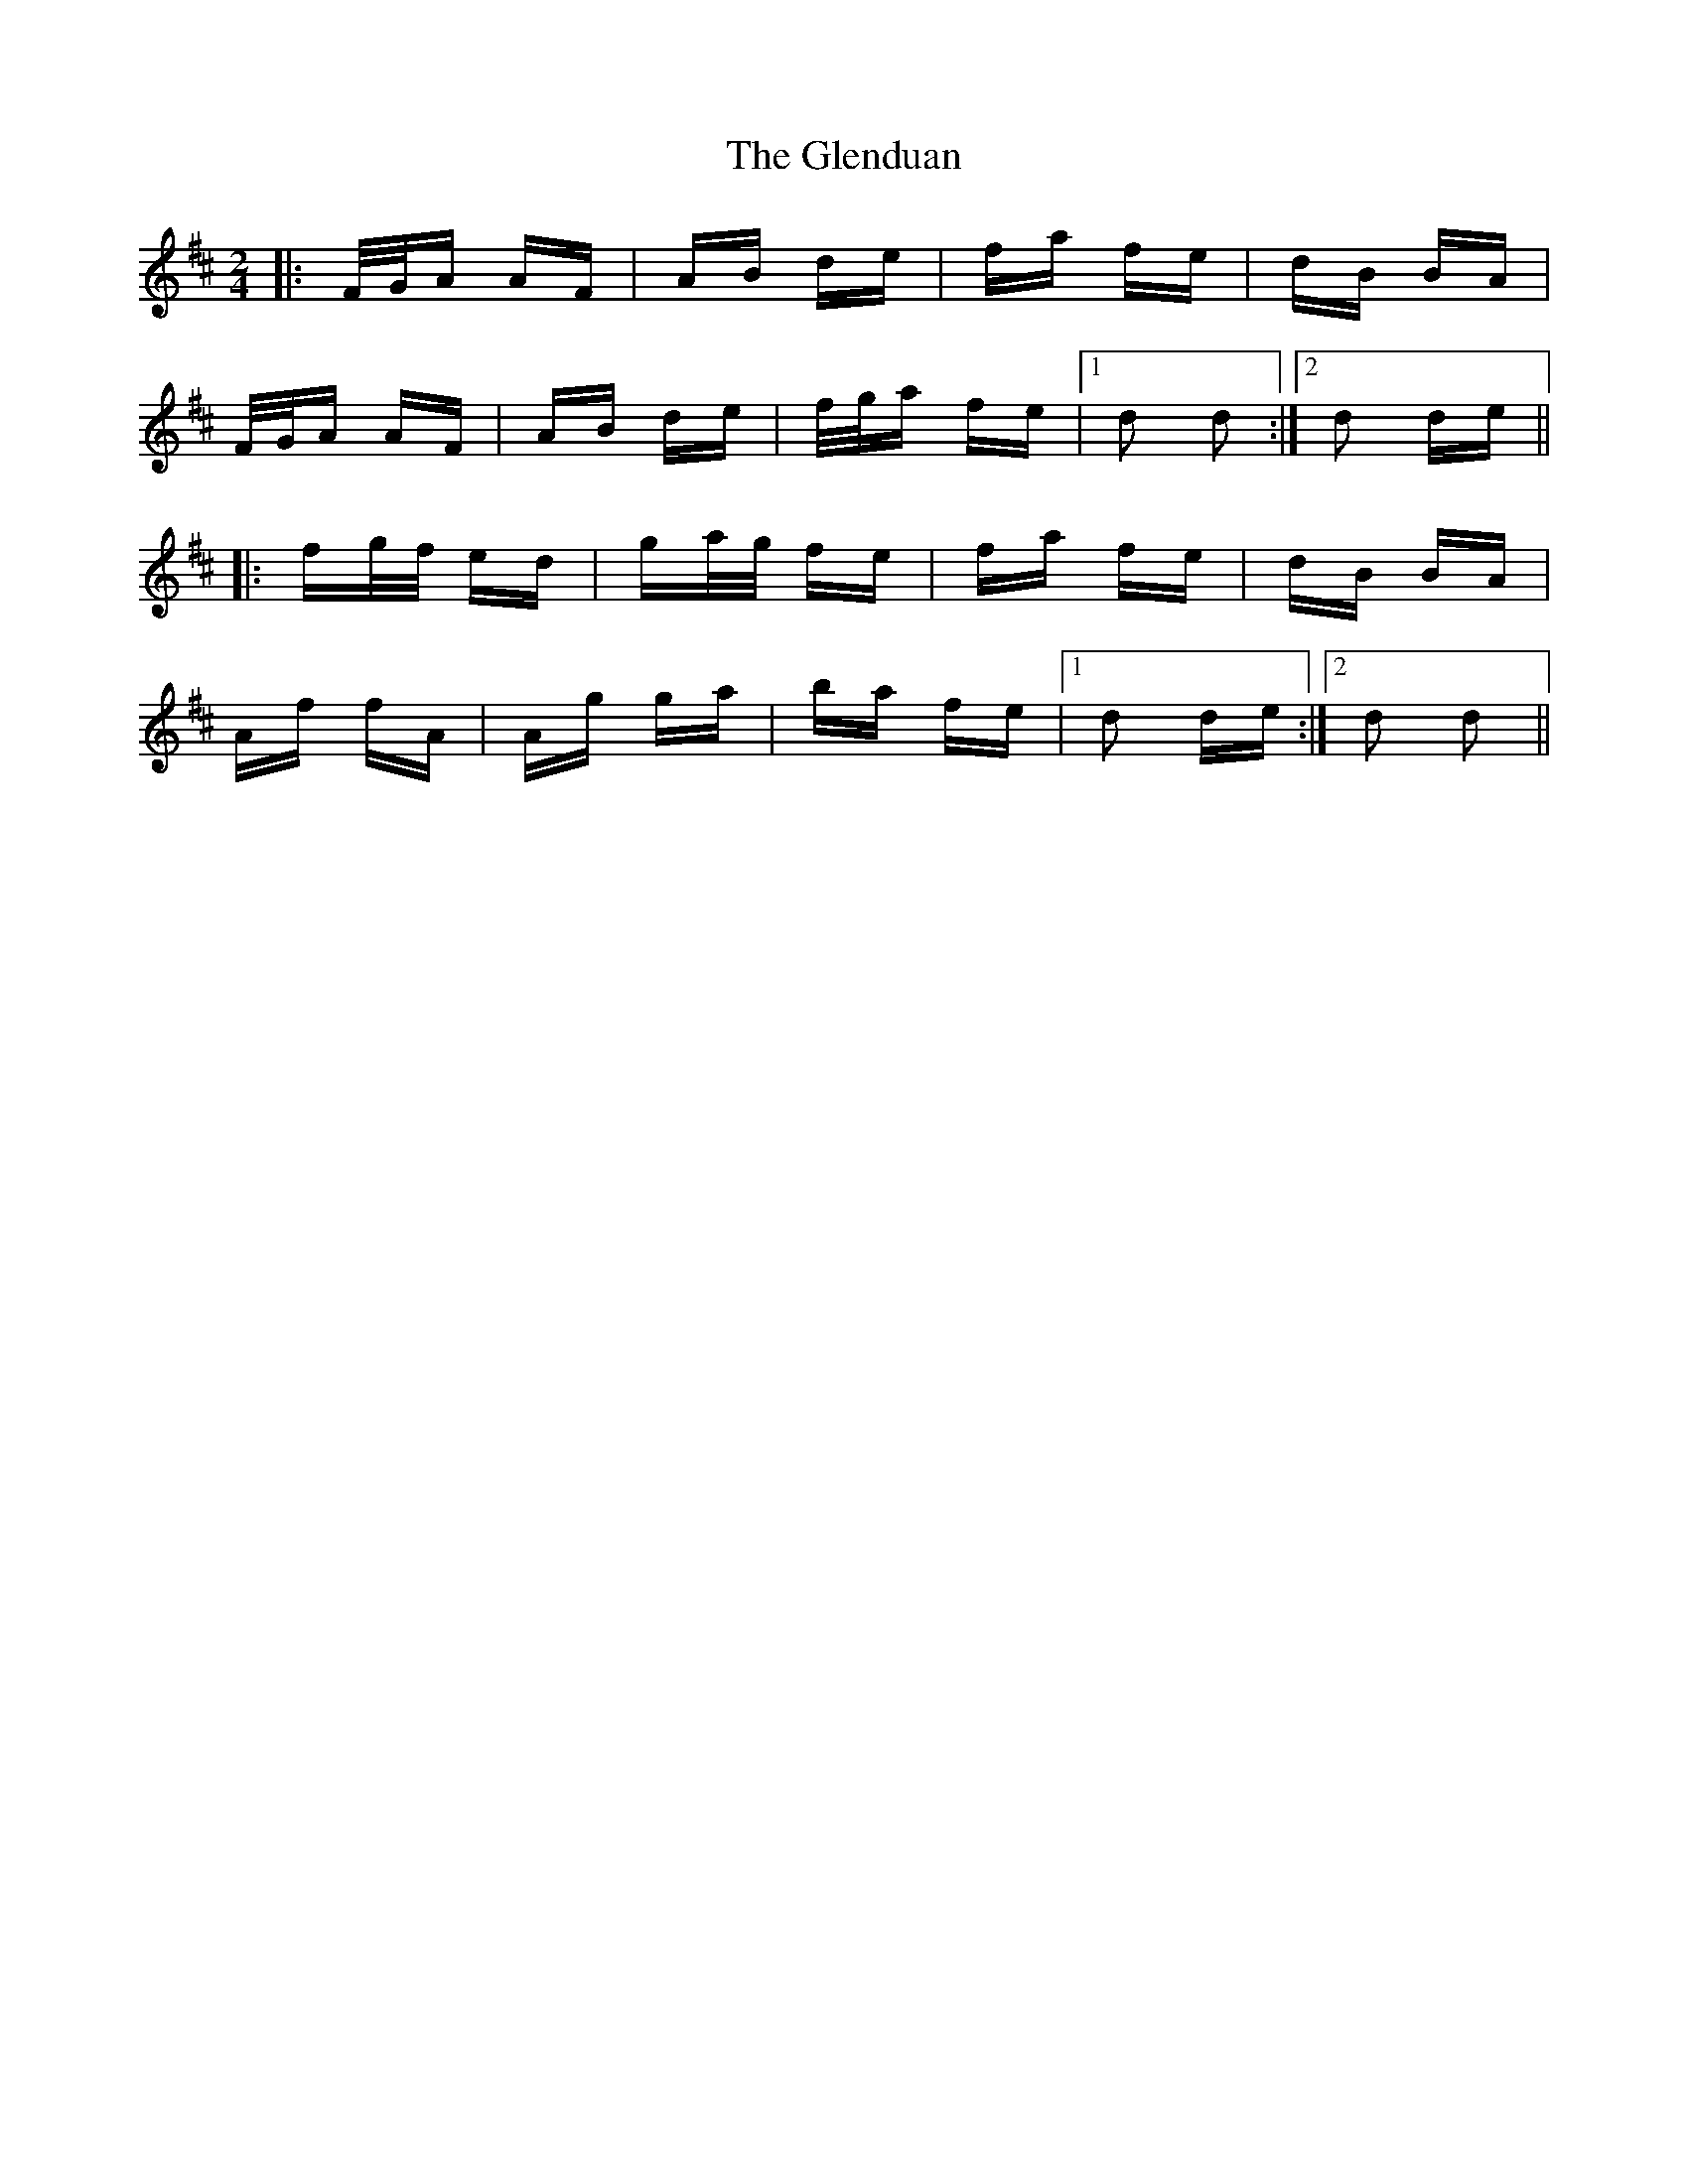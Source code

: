 X: 15486
T: Glenduan, The
R: polka
M: 2/4
K: Dmajor
|:F/G/A AF|AB de|fa fe|dB BA|
F/G/A AF|AB de|f/g/a fe|1 d2 d2:|2 d2 de||
|:fg/f/ ed|ga/g/ fe|fa fe|dB BA|
Af fA|Ag ga|ba fe|1 d2 de:|2 d2 d2||

